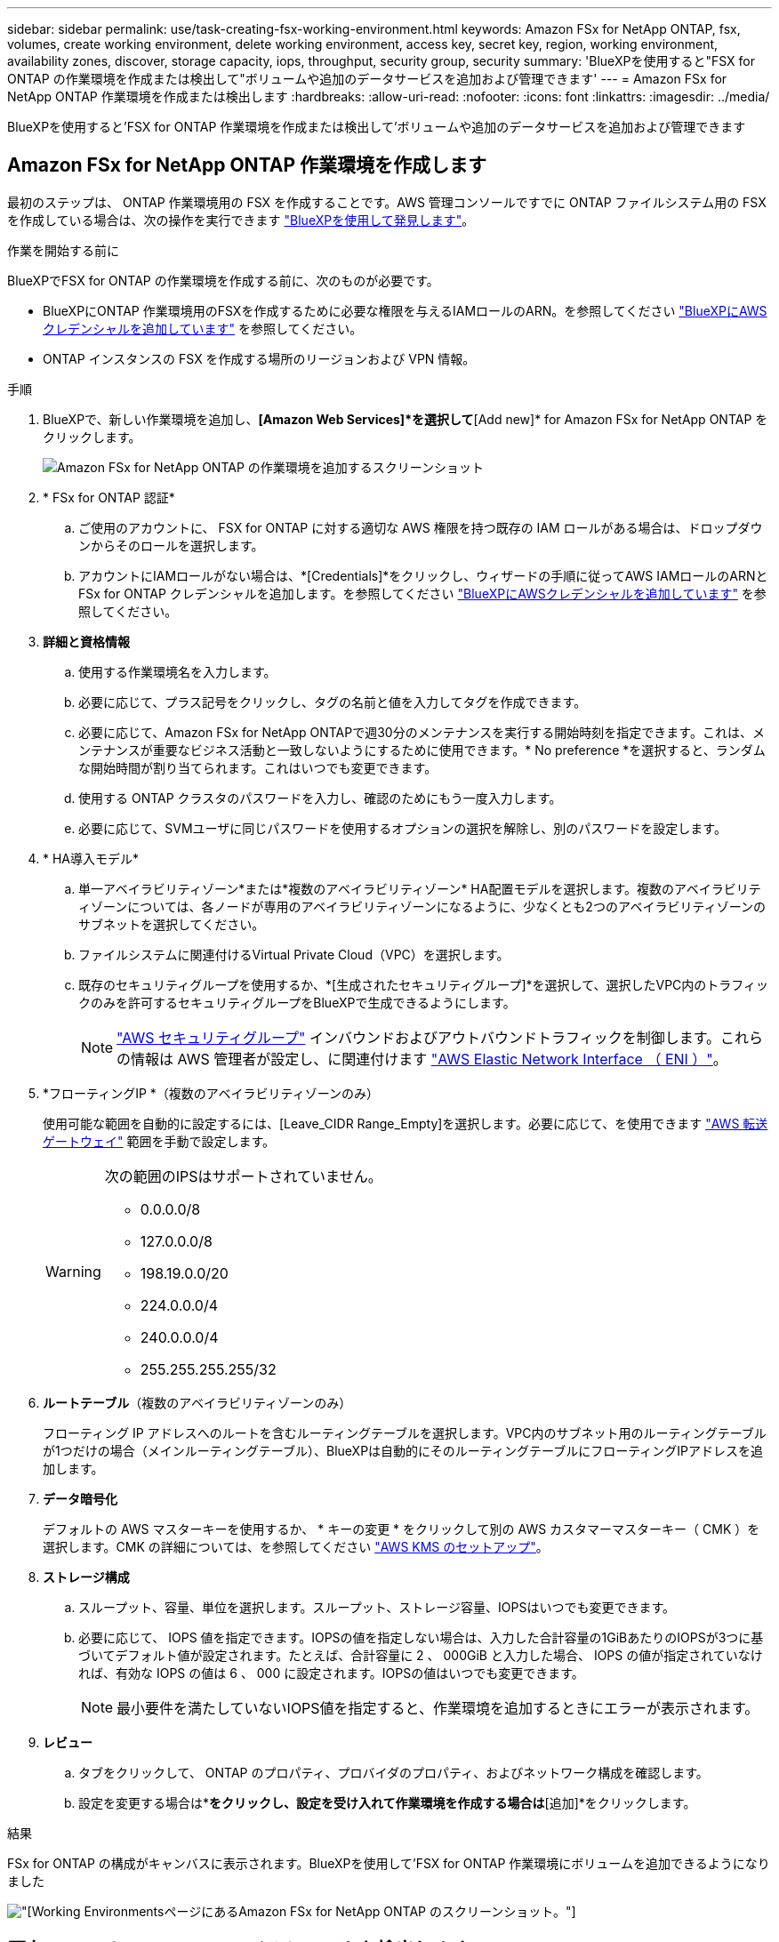 ---
sidebar: sidebar 
permalink: use/task-creating-fsx-working-environment.html 
keywords: Amazon FSx for NetApp ONTAP, fsx, volumes, create working environment, delete working environment, access key, secret key, region, working environment, availability zones, discover, storage capacity, iops, throughput, security group, security 
summary: 'BlueXPを使用すると"FSX for ONTAP の作業環境を作成または検出して"ボリュームや追加のデータサービスを追加および管理できます' 
---
= Amazon FSx for NetApp ONTAP 作業環境を作成または検出します
:hardbreaks:
:allow-uri-read: 
:nofooter: 
:icons: font
:linkattrs: 
:imagesdir: ../media/


[role="lead"]
BlueXPを使用すると'FSX for ONTAP 作業環境を作成または検出して'ボリュームや追加のデータサービスを追加および管理できます



== Amazon FSx for NetApp ONTAP 作業環境を作成します

最初のステップは、 ONTAP 作業環境用の FSX を作成することです。AWS 管理コンソールですでに ONTAP ファイルシステム用の FSX を作成している場合は、次の操作を実行できます link:task-creating-fsx-working-environment.html#discover-an-existing-fsx-for-ontap-file-system["BlueXPを使用して発見します"]。

.作業を開始する前に
BlueXPでFSX for ONTAP の作業環境を作成する前に、次のものが必要です。

* BlueXPにONTAP 作業環境用のFSXを作成するために必要な権限を与えるIAMロールのARN。を参照してください link:../requirements/task-setting-up-permissions-fsx.html["BlueXPにAWSクレデンシャルを追加しています"] を参照してください。
* ONTAP インスタンスの FSX を作成する場所のリージョンおよび VPN 情報。


.手順
. BlueXPで、新しい作業環境を追加し、*[Amazon Web Services]*を選択して*[Add new]* for Amazon FSx for NetApp ONTAP をクリックします。
+
image:screenshot_add_fsx_working_env.png["Amazon FSx for NetApp ONTAP の作業環境を追加するスクリーンショット"]

. * FSx for ONTAP 認証*
+
.. ご使用のアカウントに、 FSX for ONTAP に対する適切な AWS 権限を持つ既存の IAM ロールがある場合は、ドロップダウンからそのロールを選択します。
.. アカウントにIAMロールがない場合は、*[Credentials]*をクリックし、ウィザードの手順に従ってAWS IAMロールのARNとFSx for ONTAP クレデンシャルを追加します。を参照してください link:../requirements/task-setting-up-permissions-fsx.html["BlueXPにAWSクレデンシャルを追加しています"] を参照してください。


. *詳細と資格情報*
+
.. 使用する作業環境名を入力します。
.. 必要に応じて、プラス記号をクリックし、タグの名前と値を入力してタグを作成できます。
.. 必要に応じて、Amazon FSx for NetApp ONTAPで週30分のメンテナンスを実行する開始時刻を指定できます。これは、メンテナンスが重要なビジネス活動と一致しないようにするために使用できます。* No preference *を選択すると、ランダムな開始時間が割り当てられます。これはいつでも変更できます。
.. 使用する ONTAP クラスタのパスワードを入力し、確認のためにもう一度入力します。
.. 必要に応じて、SVMユーザに同じパスワードを使用するオプションの選択を解除し、別のパスワードを設定します。


. * HA導入モデル*
+
.. 単一アベイラビリティゾーン*または*複数のアベイラビリティゾーン* HA配置モデルを選択します。複数のアベイラビリティゾーンについては、各ノードが専用のアベイラビリティゾーンになるように、少なくとも2つのアベイラビリティゾーンのサブネットを選択してください。
.. ファイルシステムに関連付けるVirtual Private Cloud（VPC）を選択します。
.. 既存のセキュリティグループを使用するか、*[生成されたセキュリティグループ]*を選択して、選択したVPC内のトラフィックのみを許可するセキュリティグループをBlueXPで生成できるようにします。
+

NOTE: link:https://docs.aws.amazon.com/AWSEC2/latest/UserGuide/security-group-rules.html["AWS セキュリティグループ"^] インバウンドおよびアウトバウンドトラフィックを制御します。これらの情報は AWS 管理者が設定し、に関連付けます link:https://docs.aws.amazon.com/AWSEC2/latest/UserGuide/using-eni.html["AWS Elastic Network Interface （ ENI ）"^]。



. *フローティングIP *（複数のアベイラビリティゾーンのみ）
+
使用可能な範囲を自動的に設定するには、[Leave_CIDR Range_Empty]を選択します。必要に応じて、を使用できます https://docs.netapp.com/us-en/cloud-manager-cloud-volumes-ontap/task-setting-up-transit-gateway.html["AWS 転送ゲートウェイ"^] 範囲を手動で設定します。

+
[WARNING]
====
.次の範囲のIPSはサポートされていません。
** 0.0.0.0/8
** 127.0.0.0/8
** 198.19.0.0/20
** 224.0.0.0/4
** 240.0.0.0/4
** 255.255.255.255/32


====
. *ルートテーブル*（複数のアベイラビリティゾーンのみ）
+
フローティング IP アドレスへのルートを含むルーティングテーブルを選択します。VPC内のサブネット用のルーティングテーブルが1つだけの場合（メインルーティングテーブル）、BlueXPは自動的にそのルーティングテーブルにフローティングIPアドレスを追加します。

. *データ暗号化*
+
デフォルトの AWS マスターキーを使用するか、 * キーの変更 * をクリックして別の AWS カスタマーマスターキー（ CMK ）を選択します。CMK の詳細については、を参照してください link:https://docs.netapp.com/us-en/bluexp-cloud-volumes-ontap/task-setting-up-kms.html["AWS KMS のセットアップ"^]。

. *ストレージ構成*
+
.. スループット、容量、単位を選択します。スループット、ストレージ容量、IOPSはいつでも変更できます。
.. 必要に応じて、 IOPS 値を指定できます。IOPSの値を指定しない場合は、入力した合計容量の1GiBあたりのIOPSが3つに基づいてデフォルト値が設定されます。たとえば、合計容量に 2 、 000GiB と入力した場合、 IOPS の値が指定されていなければ、有効な IOPS の値は 6 、 000 に設定されます。IOPSの値はいつでも変更できます。
+

NOTE: 最小要件を満たしていないIOPS値を指定すると、作業環境を追加するときにエラーが表示されます。



. *レビュー*
+
.. タブをクリックして、 ONTAP のプロパティ、プロバイダのプロパティ、およびネットワーク構成を確認します。
.. 設定を変更する場合は*[前へ]*をクリックし、設定を受け入れて作業環境を作成する場合は*[追加]*をクリックします。




.結果
FSx for ONTAP の構成がキャンバスに表示されます。BlueXPを使用して'FSX for ONTAP 作業環境にボリュームを追加できるようになりました

image:screenshot_add_fsx_cloud.png["[Working Environments]ページにあるAmazon FSx for NetApp ONTAP のスクリーンショット。"]



== 既存の FSX for ONTAP ファイルシステムを検出します

以前にBlueXPにAWSのクレデンシャルを提供していた場合、* My estate *がBlueXPを使用して追加および管理するFSx for ONTAPファイルシステムを自動的に検出して提案します。使用可能なデータサービスを確認することもできます。

.このタスクについて
FSx for ONTAP ファイルシステムは、必要に応じて検出できます <<Amazon FSx for NetApp ONTAP 作業環境を作成します>> または*マイエステート*ページを使用します。このタスクでは、* My estate *を使用した検出について説明します

.手順
. BlueXPで、*[マイエステート]*タブをクリックします。
. ONTAP ファイルシステムで検出されたFSXの数が表示されます。[* Discover（検出）]をクリックします
+
image:screenshot-opportunities.png["FSx for ONTAPのマイエステートページのスクリーンショット。"]

. 1つ以上のファイルシステムを選択し、*検出*をクリックしてキャンバスに追加します。


[NOTE]
====
* 名前が指定されていないクラスタを選択すると、クラスタの名前を入力するよう求めるプロンプトが表示されます。
* BlueXPでONTAP ファイルシステム用のFSXを管理するために必要な資格情報を持たないクラスタを選択すると、必要な権限を持つ資格情報を選択するように求めるプロンプトが表示されます。


====
.結果
検出されたFSx for ONTAP ファイルシステムがキャンバスに表示されます。BlueXPを使用して'FSX for ONTAP 作業環境にボリュームを追加できるようになりました

image:screenshot_fsx_working_environment_select.png["AWS リージョンと作業環境を選択する際のスクリーンショット"]
